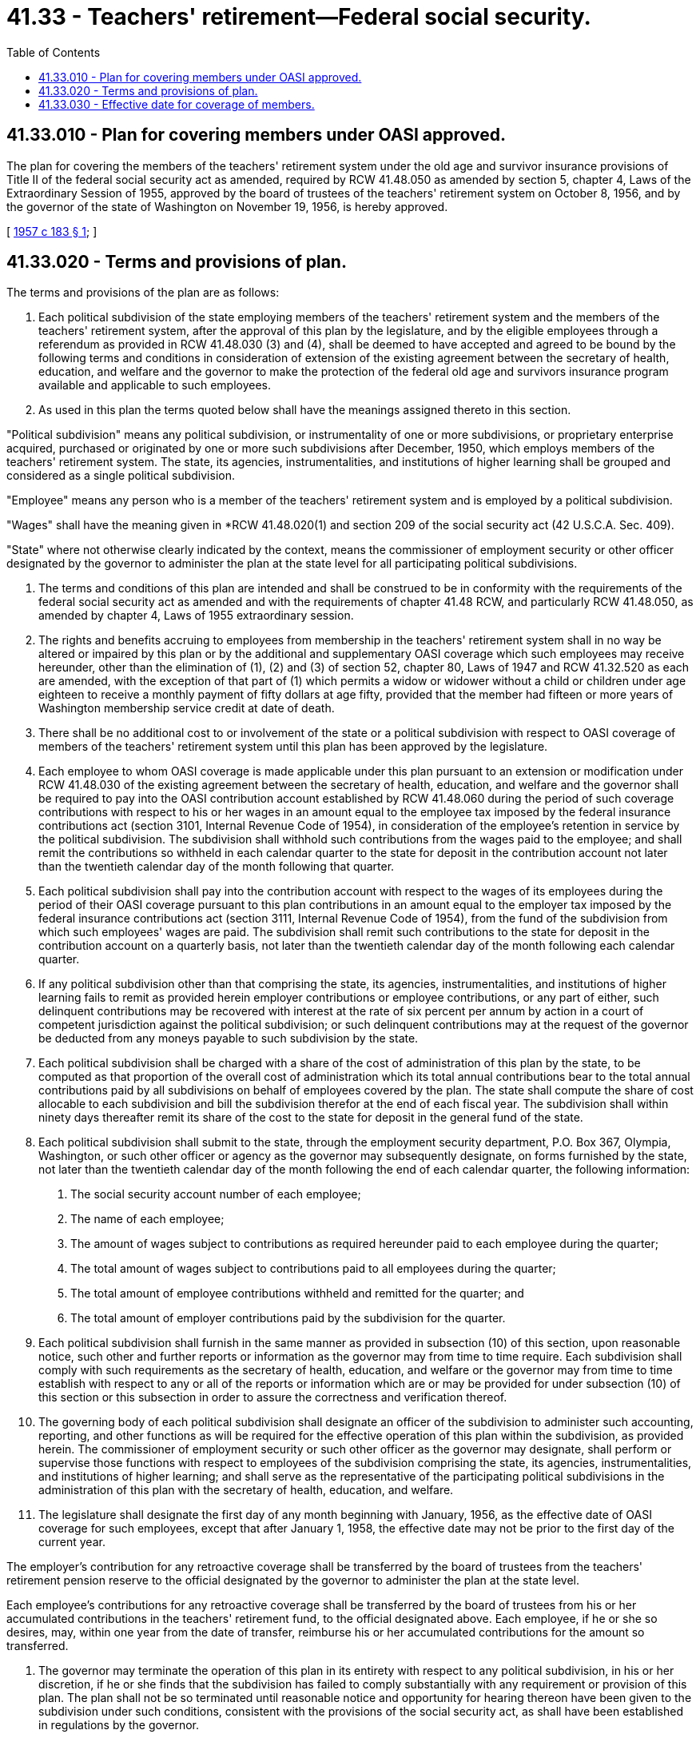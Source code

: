 = 41.33 - Teachers' retirement—Federal social security.
:toc:

== 41.33.010 - Plan for covering members under OASI approved.
The plan for covering the members of the teachers' retirement system under the old age and survivor insurance provisions of Title II of the federal social security act as amended, required by RCW 41.48.050 as amended by section 5, chapter 4, Laws of the Extraordinary Session of 1955, approved by the board of trustees of the teachers' retirement system on October 8, 1956, and by the governor of the state of Washington on November 19, 1956, is hereby approved.

[ http://leg.wa.gov/CodeReviser/documents/sessionlaw/1957c183.pdf?cite=1957%20c%20183%20§%201[1957 c 183 § 1]; ]

== 41.33.020 - Terms and provisions of plan.
The terms and provisions of the plan are as follows:

. Each political subdivision of the state employing members of the teachers' retirement system and the members of the teachers' retirement system, after the approval of this plan by the legislature, and by the eligible employees through a referendum as provided in RCW 41.48.030 (3) and (4), shall be deemed to have accepted and agreed to be bound by the following terms and conditions in consideration of extension of the existing agreement between the secretary of health, education, and welfare and the governor to make the protection of the federal old age and survivors insurance program available and applicable to such employees.

. As used in this plan the terms quoted below shall have the meanings assigned thereto in this section.

"Political subdivision" means any political subdivision, or instrumentality of one or more subdivisions, or proprietary enterprise acquired, purchased or originated by one or more such subdivisions after December, 1950, which employs members of the teachers' retirement system. The state, its agencies, instrumentalities, and institutions of higher learning shall be grouped and considered as a single political subdivision.

"Employee" means any person who is a member of the teachers' retirement system and is employed by a political subdivision.

"Wages" shall have the meaning given in *RCW 41.48.020(1) and section 209 of the social security act (42 U.S.C.A. Sec. 409).

"State" where not otherwise clearly indicated by the context, means the commissioner of employment security or other officer designated by the governor to administer the plan at the state level for all participating political subdivisions.

. The terms and conditions of this plan are intended and shall be construed to be in conformity with the requirements of the federal social security act as amended and with the requirements of chapter 41.48 RCW, and particularly RCW 41.48.050, as amended by chapter 4, Laws of 1955 extraordinary session.

. The rights and benefits accruing to employees from membership in the teachers' retirement system shall in no way be altered or impaired by this plan or by the additional and supplementary OASI coverage which such employees may receive hereunder, other than the elimination of (1), (2) and (3) of section 52, chapter 80, Laws of 1947 and RCW 41.32.520 as each are amended, with the exception of that part of (1) which permits a widow or widower without a child or children under age eighteen to receive a monthly payment of fifty dollars at age fifty, provided that the member had fifteen or more years of Washington membership service credit at date of death.

. There shall be no additional cost to or involvement of the state or a political subdivision with respect to OASI coverage of members of the teachers' retirement system until this plan has been approved by the legislature.

. Each employee to whom OASI coverage is made applicable under this plan pursuant to an extension or modification under RCW 41.48.030 of the existing agreement between the secretary of health, education, and welfare and the governor shall be required to pay into the OASI contribution account established by RCW 41.48.060 during the period of such coverage contributions with respect to his or her wages in an amount equal to the employee tax imposed by the federal insurance contributions act (section 3101, Internal Revenue Code of 1954), in consideration of the employee's retention in service by the political subdivision. The subdivision shall withhold such contributions from the wages paid to the employee; and shall remit the contributions so withheld in each calendar quarter to the state for deposit in the contribution account not later than the twentieth calendar day of the month following that quarter.

. Each political subdivision shall pay into the contribution account with respect to the wages of its employees during the period of their OASI coverage pursuant to this plan contributions in an amount equal to the employer tax imposed by the federal insurance contributions act (section 3111, Internal Revenue Code of 1954), from the fund of the subdivision from which such employees' wages are paid. The subdivision shall remit such contributions to the state for deposit in the contribution account on a quarterly basis, not later than the twentieth calendar day of the month following each calendar quarter.

. If any political subdivision other than that comprising the state, its agencies, instrumentalities, and institutions of higher learning fails to remit as provided herein employer contributions or employee contributions, or any part of either, such delinquent contributions may be recovered with interest at the rate of six percent per annum by action in a court of competent jurisdiction against the political subdivision; or such delinquent contributions may at the request of the governor be deducted from any moneys payable to such subdivision by the state.

. Each political subdivision shall be charged with a share of the cost of administration of this plan by the state, to be computed as that proportion of the overall cost of administration which its total annual contributions bear to the total annual contributions paid by all subdivisions on behalf of employees covered by the plan. The state shall compute the share of cost allocable to each subdivision and bill the subdivision therefor at the end of each fiscal year. The subdivision shall within ninety days thereafter remit its share of the cost to the state for deposit in the general fund of the state.

. Each political subdivision shall submit to the state, through the employment security department, P.O. Box 367, Olympia, Washington, or such other officer or agency as the governor may subsequently designate, on forms furnished by the state, not later than the twentieth calendar day of the month following the end of each calendar quarter, the following information:

A. The social security account number of each employee;

B. The name of each employee;

C. The amount of wages subject to contributions as required hereunder paid to each employee during the quarter;

D. The total amount of wages subject to contributions paid to all employees during the quarter;

E. The total amount of employee contributions withheld and remitted for the quarter; and

F. The total amount of employer contributions paid by the subdivision for the quarter.

. Each political subdivision shall furnish in the same manner as provided in subsection (10) of this section, upon reasonable notice, such other and further reports or information as the governor may from time to time require. Each subdivision shall comply with such requirements as the secretary of health, education, and welfare or the governor may from time to time establish with respect to any or all of the reports or information which are or may be provided for under subsection (10) of this section or this subsection in order to assure the correctness and verification thereof.

. The governing body of each political subdivision shall designate an officer of the subdivision to administer such accounting, reporting, and other functions as will be required for the effective operation of this plan within the subdivision, as provided herein. The commissioner of employment security or such other officer as the governor may designate, shall perform or supervise those functions with respect to employees of the subdivision comprising the state, its agencies, instrumentalities, and institutions of higher learning; and shall serve as the representative of the participating political subdivisions in the administration of this plan with the secretary of health, education, and welfare.

. The legislature shall designate the first day of any month beginning with January, 1956, as the effective date of OASI coverage for such employees, except that after January 1, 1958, the effective date may not be prior to the first day of the current year.

The employer's contribution for any retroactive coverage shall be transferred by the board of trustees from the teachers' retirement pension reserve to the official designated by the governor to administer the plan at the state level.

Each employee's contributions for any retroactive coverage shall be transferred by the board of trustees from his or her accumulated contributions in the teachers' retirement fund, to the official designated above. Each employee, if he or she so desires, may, within one year from the date of transfer, reimburse his or her accumulated contributions for the amount so transferred.

. The governor may terminate the operation of this plan in its entirety with respect to any political subdivision, in his or her discretion, if he or she finds that the subdivision has failed to comply substantially with any requirement or provision of this plan. The plan shall not be so terminated until reasonable notice and opportunity for hearing thereon have been given to the subdivision under such conditions, consistent with the provisions of the social security act, as shall have been established in regulations by the governor.

[ http://lawfilesext.leg.wa.gov/biennium/2011-12/Pdf/Bills/Session%20Laws/Senate/6095.SL.pdf?cite=2012%20c%20117%20§%2058[2012 c 117 § 58]; http://lawfilesext.leg.wa.gov/biennium/1991-92/Pdf/Bills/Session%20Laws/House/2259.SL.pdf?cite=1992%20c%20212%20§%2012[1992 c 212 § 12]; http://leg.wa.gov/CodeReviser/documents/sessionlaw/1973ex1c154.pdf?cite=1973%201st%20ex.s.%20c%20154%20§%2077[1973 1st ex.s. c 154 § 77]; http://leg.wa.gov/CodeReviser/documents/sessionlaw/1957c183.pdf?cite=1957%20c%20183%20§%202[1957 c 183 § 2]; ]

== 41.33.030 - Effective date for coverage of members.
The effective date of OASI coverage for members of the teachers' retirement system shall be January 1, 1956: PROVIDED, That should the agreement between the governor and the secretary of health, education and welfare be executed subsequent to December 31, 1957, the effective date of coverage shall be that specified in the agreement.

[ http://leg.wa.gov/CodeReviser/documents/sessionlaw/1957c183.pdf?cite=1957%20c%20183%20§%205[1957 c 183 § 5]; ]

